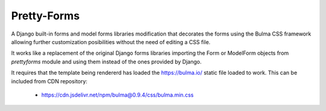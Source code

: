 
------------
Pretty-Forms
------------

A Django built-in forms and model forms libraries modification that decorates
the forms using the Bulma CSS framework allowing further customization
posibilities without the need of editing a CSS file.

It works like a replacement of the original Django forms libraries importing
the Form or ModelForm objects from `prettyforms` module and using them instead of
the ones provided by Django.

It requires that the template being rendererd  has loaded the https://bulma.io/
static file loaded to work. This can be included from CDN repository:
 
 * https://cdn.jsdelivr.net/npm/bulma@0.9.4/css/bulma.min.css
